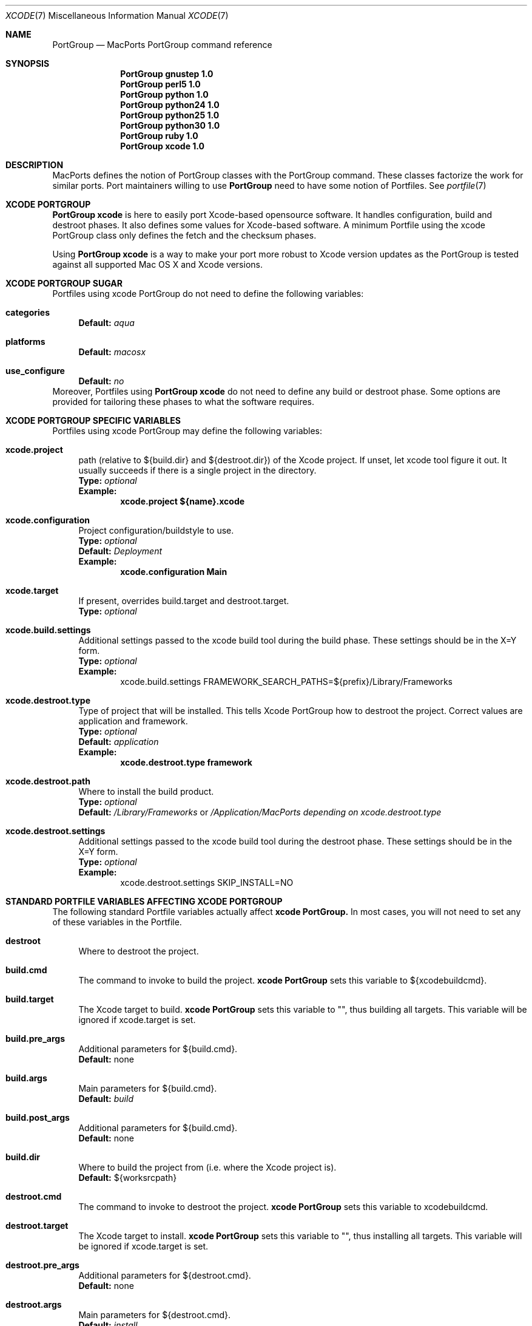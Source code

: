 .\" portgroup.7
.\"
.\" Copyright (c) 2005 Paul Guyot <pguyot@kallisys.net>
.\" All rights reserved.
.\"
.\" Redistribution and use in source and binary forms, with or without
.\" modification, are permitted provided that the following conditions
.\" are met:
.\" 1. Redistributions of source code must retain the above copyright
.\"    notice, this list of conditions and the following disclaimer.
.\" 2. Redistributions in binary form must reproduce the above copyright
.\"    notice, this list of conditions and the following disclaimer in the
.\"    documentation and/or other materials provided with the distribution.
.\" 3. Neither the name of Apple Computer, Inc. nor the names of its
.\"    contributors may be used to endorse or promote products derived from
.\"    this software without specific prior written permission.
.\"
.\" THIS SOFTWARE IS PROVIDED BY THE COPYRIGHT HOLDERS AND CONTRIBUTORS "AS IS"
.\" AND ANY EXPRESS OR IMPLIED WARRANTIES, INCLUDING, BUT NOT LIMITED TO, THE
.\" IMPLIED WARRANTIES OF MERCHANTABILITY AND FITNESS FOR A PARTICULAR PURPOSE
.\" ARE DISCLAIMED. IN NO EVENT SHALL THE COPYRIGHT OWNER OR CONTRIBUTORS BE
.\" LIABLE FOR ANY DIRECT, INDIRECT, INCIDENTAL, SPECIAL, EXEMPLARY, OR
.\" CONSEQUENTIAL DAMAGES (INCLUDING, BUT NOT LIMITED TO, PROCUREMENT OF
.\" SUBSTITUTE GOODS OR SERVICES; LOSS OF USE, DATA, OR PROFITS; OR BUSINESS
.\" INTERRUPTION) HOWEVER CAUSED AND ON ANY THEORY OF LIABILITY, WHETHER IN
.\" CONTRACT, STRICT LIABILITY, OR TORT (INCLUDING NEGLIGENCE OR OTHERWISE)
.\" ARISING IN ANY WAY OUT OF THE USE OF THIS SOFTWARE, EVEN IF ADVISED OF THE
.\" POSSIBILITY OF SUCH DAMAGE.
.\"
.Dd February 5, 2007
.Dt XCODE 7 "MacPorts"
.Os
.Sh NAME
.Nm PortGroup
.Nd MacPorts PortGroup command reference
.Sh SYNOPSIS
.Nm PortGroup gnustep 1.0
.Nm PortGroup perl5 1.0
.Nm PortGroup python 1.0
.Nm PortGroup python24 1.0
.Nm PortGroup python25 1.0
.Nm PortGroup python30 1.0
.Nm PortGroup ruby 1.0
.Nm PortGroup xcode 1.0
.Sh DESCRIPTION
MacPorts defines the notion of PortGroup classes with the PortGroup command.
These classes factorize the work for similar ports.  Port maintainers willing to
use
.Nm PortGroup
need to have some notion of Portfiles. See
.Xr portfile 7
.Pp
.Sh XCODE PORTGROUP
.Nm PortGroup xcode
is here to easily port Xcode-based opensource software. It handles
configuration, build and destroot phases. It also defines some values
for Xcode-based software. A minimum Portfile using the xcode PortGroup class
only defines the fetch and the checksum phases.
.Pp
Using
.Nm PortGroup xcode
is a way to make your port more robust to Xcode version updates as the PortGroup
is tested against all supported Mac OS X and Xcode versions.
.Sh XCODE PORTGROUP SUGAR
Portfiles using xcode PortGroup do not need to define the following variables:
.Bl -tag -width lc
.It Ic categories
.Sy Default:
.Em aqua
.br
.It Ic platforms
.Sy Default:
.Em macosx
.br
.It Ic use_configure
.Sy Default:
.Em no
.El
.br
Moreover, Portfiles using
.Nm PortGroup xcode
do not need to define any build or destroot phase.  Some options are provided
for tailoring these phases to what the software requires.
.Sh XCODE PORTGROUP SPECIFIC VARIABLES
Portfiles using xcode PortGroup may define the following variables:
.Bl -tag -width lc
.It Ic xcode.project
path (relative to ${build.dir} and ${destroot.dir}) of the Xcode project. If
unset, let xcode tool figure it out. It usually succeeds if there is a single
project in the directory.
.br
.Sy Type:
.Em optional
.br
.Sy Example:
.Dl xcode.project ${name}.xcode
.br
.It Ic xcode.configuration
Project configuration/buildstyle to use.
.br
.Sy Type:
.Em optional
.br
.Sy Default:
.Em Deployment
.br
.Sy Example:
.Dl xcode.configuration Main
.br
.It Ic xcode.target
If present, overrides build.target and destroot.target.
.br
.Sy Type:
.Em optional
.br
.It Ic xcode.build.settings
Additional settings passed to the xcode build tool during the build phase.
These settings should be in the X=Y form.
.br
.Sy Type:
.Em optional
.br
.Sy Example:
.Bd -literal -offset indent -compact
xcode.build.settings FRAMEWORK_SEARCH_PATHS=${prefix}/Library/Frameworks
.Ed
.It Ic xcode.destroot.type
Type of project that will be installed. This tells Xcode PortGroup how to
destroot the project. Correct values are application and framework.
.br
.Sy Type:
.Em optional
.br
.Sy Default:
.Em application
.br
.Sy Example:
.Dl xcode.destroot.type framework
.It Ic xcode.destroot.path
Where to install the build product.
.br
.Sy Type:
.Em optional
.br
.Sy Default:
.Em /Library/Frameworks
or
.Em /Application/MacPorts depending on xcode.destroot.type
.br
.It Ic xcode.destroot.settings
Additional settings passed to the xcode build tool during the destroot phase.
These settings should be in the X=Y form.
.br
.Sy Type:
.Em optional
.br
.Sy Example:
.Bd -literal -offset indent -compact
xcode.destroot.settings SKIP_INSTALL=NO
.Ed
.El
.Sh STANDARD PORTFILE VARIABLES AFFECTING XCODE PORTGROUP
The following standard Portfile variables actually affect
.Nm xcode PortGroup.
In most cases, you will not need to set any of these variables in the Portfile.
.Bl -tag -width lc
.It Ic destroot
Where to destroot the project.
.br
.It Ic build.cmd
The command to invoke to build the project.
.Nm xcode PortGroup
sets this variable to ${xcodebuildcmd}.
.br
.It Ic build.target
The Xcode target to build.
.Nm xcode PortGroup
sets this variable to "", thus building all targets. This variable will be
ignored if xcode.target is set.
.br
.It Ic build.pre_args
Additional parameters for ${build.cmd}.
.br
.Sy Default:
none
.br
.It Ic build.args
Main parameters for ${build.cmd}.
.br
.Sy Default:
.Em build
.br
.It Ic build.post_args
Additional parameters for ${build.cmd}.
.br
.Sy Default:
none
.br
.It Ic build.dir
Where to build the project from (i.e. where the Xcode project is).
.br
.Sy Default:
${worksrcpath}
.br
.It Ic destroot.cmd
The command to invoke to destroot the project.
.Nm xcode PortGroup
sets this variable to xcodebuildcmd.
.br
.It Ic destroot.target
The Xcode target to install.
.Nm xcode PortGroup
sets this variable to "", thus installing all targets. This variable will be
ignored if xcode.target is set.
.br
.It Ic destroot.pre_args
Additional parameters for ${destroot.cmd}.
.br
.Sy Default:
none
.br
.It Ic destroot.args
Main parameters for ${destroot.cmd}.
.br
.Sy Default:
.Em install
.br
.It Ic destroot.post_args
Additional parameters for ${destroot.cmd}.
.br
.Sy Default:
none
.br
.It Ic destroot.dir
Where to destroot the project from (i.e. where the Xcode project is).
.br
.Sy Default:
${worksrcpath}
.br
.El
.Sh GNUSTEP PORTGROUP
.Nm PortGroup gnustep
is here to easily port GNUstep-based opensource software using the GNU 
objective-C runtime. It handles configuration, build and destroot phases.
It also defines some values for GNUstep-based software. A minimum Portfile 
using the gnustep PortGroup class only defines the fetch and the checksum phases.
.Sh GNUSTEP FILESYSTEM LAYOUTS
.Nm PortGroup gnustep
also supports both the traditionnal gnustep file layout and the new fhs file layout.
However, the ports themselves do not necessarily support both.
The Portfiles have access to many procedures in dealing with these two layouts :
.Bl -tag -width lc
.It Ic set_gnustep_make
Sets GNUSTEP_MAKEFILES according to the FilesystemLayout
.br
.It Ic set_gnustep_env
Sets DYLD_LIBRARY_PATH and PATH for the gnustep FilesystemLayout
.br
.It Ic gnustep_layout
Returns true (1) if current file layout is gnustep
.br
.It Ic set_system_library
Sets GNUSTEP_SYSTEM_LIBRARY according to the FilesystemLayout
.br
.It Ic set_local_library
Sets GNUSTEP_LOCAL_LIBRARY according to the FilesystemLayout
.br
.Pp
.Sh GNUSTEP PORTGROUP SUGAR
Portfiles using gnustep PortGroup do not need to define the following variables:
.Bl -tag -width lc
.It Ic categories
.Sy Default:
.Em gnustep
.br
.It Ic homepage
.Sy Default:
.Em http://www.gnustep.org/
.br
.It Ic master_sites
.Sy Default:
.Em gnustep:core
.br
.It Ic depends_lib
.Sy Default:
.Em gnustep-core
.br
.It Ic use_configure
.Sy Default:
.Em no
.It Ic configure.env
.Sy Default:
.Em DYLD_LIBRARY_PATH PATH
.It Ic configure.pre_args-append
.Sy Default:
.Em CC=gcc-mp-4.2 GNUSTEP_MAKEFILES
.br
.It Ic build.type
.Sy Default:
.Em gnu
.br
.It Ic build.env
.Sy Default:
.Em DYLD_LIBRARY_PATH PATH
.It Ic build.pre_args-append
.Sy Default:
.Em messages=yes
.br
.It Ic destroot.env
.Sy Default:
.Em DYLD_LIBRARY_PATH PATH
.It Ic destroot.pre_args-append
.Sy Default:
.Em messages=yes
.br
.br
.El
.br
Moreover, Portfiles using
.Nm PortGroup gnustep
do not need to define any build or destroot phase.  Some options are provided
for tailoring these phases to what the software requires.  A mechanism is also
provided to ease the patch process.
.Sh GNUSTEP PORTGROUP SPECIFIC VARIABLES
Portfiles using 
.Nm gnustep PortGroup 
may define the following variables:
.Bl -tag -width lc
.It Ic gnustep.post_flags
an associative array which specifies the sub-directories relative to ${worksrcpath}
and the SHARED_LD_POSTFLAGS variables to be added to GNUmakefile.preamble in those
sub-directories.  This helps making the patching process easier on Darwin.
.br
.Sy Type:
.Em optional
.br
.Sy Example:
.Dl platform darwin {
.Dl		array set gnustep.post_flags {
.Dl			BundleSubDir  """-lfoo -lbar""
.Dl		}
.Dl }
.br
.It Ic gnustep.cc
.br
.Sy Type:
.Em optional
.br
.Sy Default:
.Em gcc-mp-4.2
.br
.Sy Example:
.Dl gnustep.cc gcc-mp-4.3
.br
.It Ic variant with_docs
Many GNUstep packages include a Documentation sub-directory that is not
built by default.  Enabling this variant builds and installs the included 
documentation.
.br
.Sy Type:
.Em optional
.br
.Sy Example:
.Dl port install gnustep-gui +with_docs
.br
.El
.Sh SEE ALSO
.Xr port 1 ,
.Xr macports.conf 5 ,
.Xr portfile 7 ,
.Xr portstyle 7 ,
.Xr porthier 7
.Sh AUTHORS
.An "Paul Guyot" Aq pguyot@kallisys.net
.An "Yves de Champlain" Aq yves@macports.org
